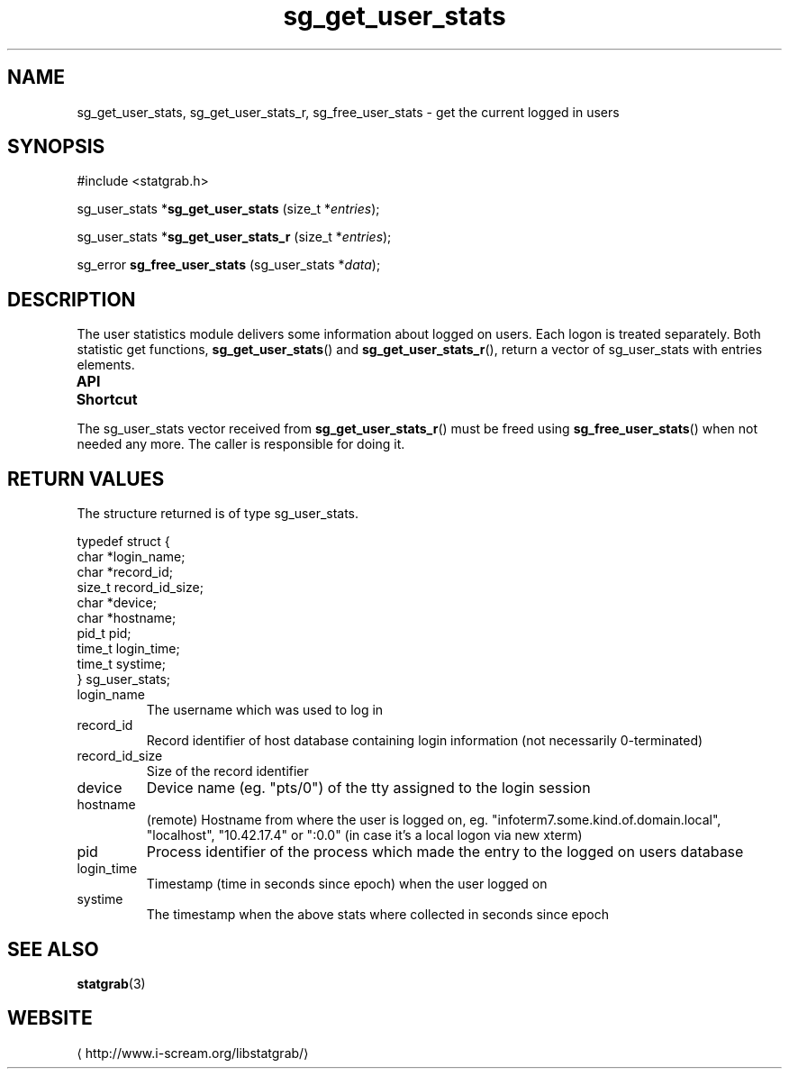 .\" t
.\" -*- coding: us-ascii -*-
.if \n(.g .ds T< \\FC
.if \n(.g .ds T> \\F[\n[.fam]]
.de URL
\\$2 \(la\\$1\(ra\\$3
..
.if \n(.g .mso www.tmac
.TH sg_get_user_stats 3 2013-06-07 i-scream ""
.SH NAME
sg_get_user_stats, sg_get_user_stats_r, sg_free_user_stats \- get the current logged in users
.SH SYNOPSIS
'nh
.nf
\*(T<#include <statgrab.h>\*(T>
.fi
.sp 1
.PP
.fi
.ad l
\*(T<sg_user_stats *\fBsg_get_user_stats\fR\*(T> \kx
.if (\nx>(\n(.l/2)) .nr x (\n(.l/5)
'in \n(.iu+\nxu
\*(T<(size_t *\fIentries\fR);\*(T>
'in \n(.iu-\nxu
.ad b
.PP
.fi
.ad l
\*(T<sg_user_stats *\fBsg_get_user_stats_r\fR\*(T> \kx
.if (\nx>(\n(.l/2)) .nr x (\n(.l/5)
'in \n(.iu+\nxu
\*(T<(size_t *\fIentries\fR);\*(T>
'in \n(.iu-\nxu
.ad b
.PP
.fi
.ad l
\*(T<sg_error \fBsg_free_user_stats\fR\*(T> \kx
.if (\nx>(\n(.l/2)) .nr x (\n(.l/5)
'in \n(.iu+\nxu
\*(T<(sg_user_stats *\fIdata\fR);\*(T>
'in \n(.iu-\nxu
.ad b
'hy
.SH DESCRIPTION
The user statistics module delivers some information about logged on
users. Each logon is treated separately. Both statistic get functions,
\*(T<\fBsg_get_user_stats\fR\*(T>() and
\*(T<\fBsg_get_user_stats_r\fR\*(T>(), return a vector of
\*(T<sg_user_stats\*(T> with
\*(T<entries\*(T> elements.
.PP
\fBAPI Shortcut\fR
.TS
allbox ;
l | l | l.
T{
function
T}	T{
returns
T}	T{
data owner
T}
.T&
l | l | l
l | l | l.
T{
sg_get_user_stats
T}	T{
\*(T<sg_user_stats\*(T> *
T}	T{
libstatgrab (thread local)
T}
T{
sg_get_user_stats_r
T}	T{
\*(T<sg_user_stats\*(T> *
T}	T{
caller
T}
.TE
.PP
The \*(T<sg_user_stats\*(T> vector received from
\*(T<\fBsg_get_user_stats_r\fR\*(T>() must be freed using
\*(T<\fBsg_free_user_stats\fR\*(T>() when not needed any more. The
caller is responsible for doing it.
.SH "RETURN VALUES"
The structure returned is of type
\*(T<sg_user_stats\*(T>.
.PP
.nf
\*(T<
typedef struct {
        char *login_name;
        char *record_id;
        size_t record_id_size;
        char *device;
        char *hostname;
        pid_t pid;
        time_t login_time;
        time_t systime;
} sg_user_stats;
    \*(T>
.fi
.TP 
\*(T<login_name\*(T>
The username which was used to log in
.TP 
\*(T<record_id\*(T>
Record identifier of host database containing login information
(not necessarily 0-terminated)
.TP 
\*(T<record_id_size\*(T>
Size of the record identifier
.TP 
\*(T<device\*(T>
Device name (eg. "pts/0") of the tty assigned to the login
session
.TP 
\*(T<hostname\*(T>
(remote) Hostname from where the user is logged on, eg.
"infoterm7.some.kind.of.domain.local", "localhost",
"10.42.17.4" or ":0.0" (in case it's a local logon
via new xterm)
.TP 
\*(T<pid\*(T>
Process identifier of the process which made the entry to
the logged on users database
.TP 
\*(T<login_time\*(T>
Timestamp (time in seconds since epoch) when the user logged on
.TP 
\*(T<systime\*(T>
The timestamp when the above stats where collected in seconds
since epoch
.SH "SEE ALSO"
\fBstatgrab\fR(3)
.SH WEBSITE
\(lahttp://www.i-scream.org/libstatgrab/\(ra
